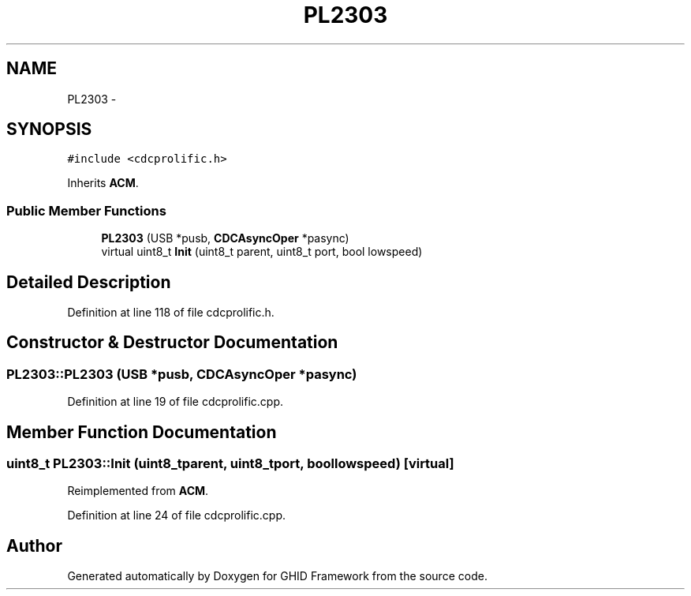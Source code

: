 .TH "PL2303" 3 "Sun Mar 30 2014" "Version version 2.0" "GHID Framework" \" -*- nroff -*-
.ad l
.nh
.SH NAME
PL2303 \- 
.SH SYNOPSIS
.br
.PP
.PP
\fC#include <cdcprolific\&.h>\fP
.PP
Inherits \fBACM\fP\&.
.SS "Public Member Functions"

.in +1c
.ti -1c
.RI "\fBPL2303\fP (USB *pusb, \fBCDCAsyncOper\fP *pasync)"
.br
.ti -1c
.RI "virtual uint8_t \fBInit\fP (uint8_t parent, uint8_t port, bool lowspeed)"
.br
.in -1c
.SH "Detailed Description"
.PP 
Definition at line 118 of file cdcprolific\&.h\&.
.SH "Constructor & Destructor Documentation"
.PP 
.SS "\fBPL2303::PL2303\fP (USB *pusb, \fBCDCAsyncOper\fP *pasync)"
.PP
Definition at line 19 of file cdcprolific\&.cpp\&.
.SH "Member Function Documentation"
.PP 
.SS "uint8_t \fBPL2303::Init\fP (uint8_tparent, uint8_tport, boollowspeed)\fC [virtual]\fP"
.PP
Reimplemented from \fBACM\fP\&.
.PP
Definition at line 24 of file cdcprolific\&.cpp\&.

.SH "Author"
.PP 
Generated automatically by Doxygen for GHID Framework from the source code\&.
